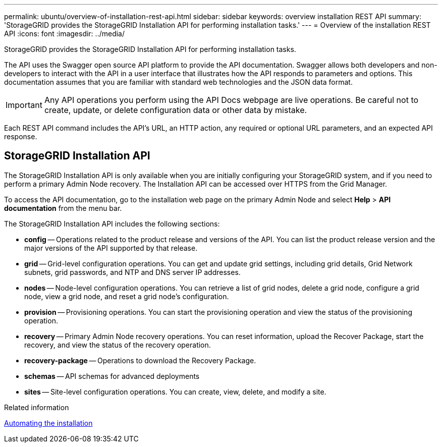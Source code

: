 ---
permalink: ubuntu/overview-of-installation-rest-api.html
sidebar: sidebar
keywords: overview installation REST API
summary: 'StorageGRID provides the StorageGRID Installation API for performing installation tasks.'
---
= Overview of the installation REST API
:icons: font
:imagesdir: ../media/

[.lead]
StorageGRID provides the StorageGRID Installation API for performing installation tasks.

The API uses the Swagger open source API platform to provide the API documentation. Swagger allows both developers and non-developers to interact with the API in a user interface that illustrates how the API responds to parameters and options. This documentation assumes that you are familiar with standard web technologies and the JSON data format.

IMPORTANT: Any API operations you perform using the API Docs webpage are live operations. Be careful not to create, update, or delete configuration data or other data by mistake.

Each REST API command includes the API's URL, an HTTP action, any required or optional URL parameters, and an expected API response.

== StorageGRID Installation API

The StorageGRID Installation API is only available when you are initially configuring your StorageGRID system, and if you need to perform a primary Admin Node recovery. The Installation API can be accessed over HTTPS from the Grid Manager.

To access the API documentation, go to the installation web page on the primary Admin Node and select *Help* > *API documentation* from the menu bar.

The StorageGRID Installation API includes the following sections:

* *config* -- Operations related to the product release and versions of the API. You can list the product release version and the major versions of the API supported by that release.
* *grid* -- Grid-level configuration operations. You can get and update grid settings, including grid details, Grid Network subnets, grid passwords, and NTP and DNS server IP addresses.
* *nodes* -- Node-level configuration operations. You can retrieve a list of grid nodes, delete a grid node, configure a grid node, view a grid node, and reset a grid node's configuration.
* *provision* -- Provisioning operations. You can start the provisioning operation and view the status of the provisioning operation.
* *recovery* -- Primary Admin Node recovery operations. You can reset information, upload the Recover Package, start the recovery, and view the status of the recovery operation.
* *recovery-package* -- Operations to download the Recovery Package.
* *schemas* -- API schemas for advanced deployments
* *sites* -- Site-level configuration operations. You can create, view, delete, and modify a site.

.Related information

link:automating-installation.html[Automating the installation]
